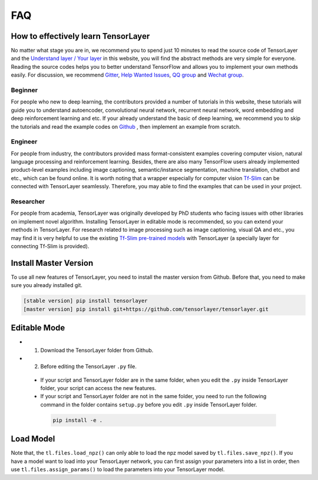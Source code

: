 .. _faq:

============
FAQ
============


How to effectively learn TensorLayer
=====================================

No matter what stage you are in, we recommend you to spend just 10 minutes to
read the source code of TensorLayer and the `Understand layer / Your layer <http://tensorlayer.readthedocs.io/en/stable/modules/layers.html>`__
in this website, you will find the abstract methods are very simple for everyone.
Reading the source codes helps you to better understand TensorFlow and allows
you to implement your own methods easily. For discussion, we recommend
`Gitter <https://gitter.im/tensorlayer/Lobby#?utm_source=badge&utm_medium=badge&utm_campaign=pr-badge>`__,
`Help Wanted Issues <https://waffle.io/tensorlayer/tensorlayer>`__,
`QQ group <https://github.com/tensorlayer/tensorlayer/blob/master/img/img_qq.png>`__
and `Wechat group <https://github.com/shorxp/tensorlayer-chinese/blob/master/docs/wechat_group.md>`__.

Beginner
-----------
For people who new to deep learning, the contributors provided a number of tutorials in this website, these tutorials will guide you to understand autoencoder, convolutional neural network, recurrent neural network, word embedding and deep reinforcement learning and etc. If your already understand the basic of deep learning, we recommend you to skip the tutorials and read the example codes on `Github <https://github.com/tensorlayer/tensorlayer>`__ , then implement an example from scratch.

Engineer
------------
For people from industry, the contributors provided mass format-consistent examples covering computer vision, natural language processing and reinforcement learning. Besides, there are also many TensorFlow users already implemented product-level examples including image captioning, semantic/instance segmentation, machine translation, chatbot and etc., which can be found online.
It is worth noting that a wrapper especially for computer vision `Tf-Slim <https://github.com/tensorflow/models/tree/master/slim#Pretrained>`__ can be connected with TensorLayer seamlessly.
Therefore, you may able to find the examples that can be used in your project.

Researcher
-------------
For people from academia, TensorLayer was originally developed by PhD students who facing issues with other libraries on implement novel algorithm. Installing TensorLayer in editable mode is recommended, so you can extend your methods in TensorLayer.
For research related to image processing such as image captioning, visual QA and etc., you may find it is very helpful to use the existing `Tf-Slim pre-trained models <https://github.com/tensorflow/models/tree/master/slim#Pretrained>`__ with TensorLayer (a specially layer for connecting Tf-Slim is provided).


Install Master Version
========================

To use all new features of TensorLayer, you need to install the master version from Github.
Before that, you need to make sure you already installed git.

.. code-block:: bash

  [stable version] pip install tensorlayer
  [master version] pip install git+https://github.com/tensorlayer/tensorlayer.git

Editable Mode
===============

- 1. Download the TensorLayer folder from Github.
- 2. Before editing the TensorLayer ``.py`` file.

 - If your script and TensorLayer folder are in the same folder, when you edit the ``.py`` inside TensorLayer folder, your script can access the new features.
 - If your script and TensorLayer folder are not in the same folder, you need to run the following command in the folder contains ``setup.py`` before you edit ``.py`` inside TensorLayer folder.

  .. code-block:: bash

    pip install -e .


Load Model
===========

Note that, the ``tl.files.load_npz()`` can only able to load the npz model saved by ``tl.files.save_npz()``.
If you have a model want to load into your TensorLayer network, you can first assign your parameters into a list in order,
then use ``tl.files.assign_params()`` to load the parameters into your TensorLayer model.



.. _GitHub: https://github.com/tensorlayer/tensorlayer
.. _Deeplearning Tutorial: http://deeplearning.stanford.edu/tutorial/
.. _Convolutional Neural Networks for Visual Recognition: http://cs231n.github.io/
.. _Neural Networks and Deep Learning: http://neuralnetworksanddeeplearning.com/
.. _TensorFlow tutorial: https://www.tensorflow.org/versions/r0.9/tutorials/index.html
.. _Understand Deep Reinforcement Learning: http://karpathy.github.io/2016/05/31/rl/
.. _Understand Recurrent Neural Network: http://karpathy.github.io/2015/05/21/rnn-effectiveness/
.. _Understand LSTM Network: http://colah.github.io/posts/2015-08-Understanding-LSTMs/
.. _Word Representations: http://colah.github.io/posts/2014-07-NLP-RNNs-Representations/
